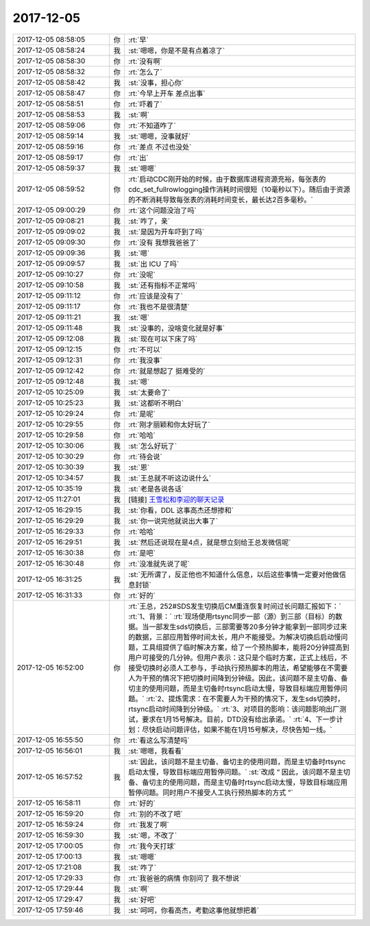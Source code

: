 2017-12-05
-------------

.. list-table::
   :widths: 25, 1, 60

   * - 2017-12-05 08:58:05
     - 你
     - :rt:`早`
   * - 2017-12-05 08:58:24
     - 我
     - :st:`嗯嗯，你是不是有点着凉了`
   * - 2017-12-05 08:58:30
     - 你
     - :rt:`没有啊`
   * - 2017-12-05 08:58:32
     - 你
     - :rt:`怎么了`
   * - 2017-12-05 08:58:42
     - 我
     - :st:`没事，担心你`
   * - 2017-12-05 08:58:47
     - 你
     - :rt:`今早上开车 差点出事`
   * - 2017-12-05 08:58:51
     - 你
     - :rt:`吓着了`
   * - 2017-12-05 08:58:53
     - 我
     - :st:`啊`
   * - 2017-12-05 08:59:06
     - 你
     - :rt:`不知道咋了`
   * - 2017-12-05 08:59:14
     - 我
     - :st:`嗯嗯，没事就好`
   * - 2017-12-05 08:59:16
     - 你
     - :rt:`差点 不过也没处`
   * - 2017-12-05 08:59:17
     - 你
     - :rt:`出`
   * - 2017-12-05 08:59:37
     - 我
     - :st:`嗯嗯`
   * - 2017-12-05 08:59:52
     - 你
     - :rt:`启动CDC刚开始的时候，由于数据库进程资源充裕，每张表的cdc_set_fullrowlogging操作消耗时间很短（10毫秒以下）。随后由于资源的不断消耗导致每张表的消耗时间变长，最长达2百多毫秒。`
   * - 2017-12-05 09:00:29
     - 你
     - :rt:`这个问题没治了吗`
   * - 2017-12-05 09:08:21
     - 我
     - :st:`咋了，亲`
   * - 2017-12-05 09:09:02
     - 我
     - :st:`是因为开车吓到了吗`
   * - 2017-12-05 09:09:30
     - 你
     - :rt:`没有 我想我爸爸了`
   * - 2017-12-05 09:09:36
     - 我
     - :st:`嗯`
   * - 2017-12-05 09:09:57
     - 我
     - :st:`出 ICU 了吗`
   * - 2017-12-05 09:10:27
     - 你
     - :rt:`没呢`
   * - 2017-12-05 09:10:58
     - 我
     - :st:`还有指标不正常吗`
   * - 2017-12-05 09:11:12
     - 你
     - :rt:`应该是没有了`
   * - 2017-12-05 09:11:17
     - 你
     - :rt:`我也不是很清楚`
   * - 2017-12-05 09:11:21
     - 我
     - :st:`嗯`
   * - 2017-12-05 09:11:48
     - 我
     - :st:`没事的，没啥变化就是好事`
   * - 2017-12-05 09:12:08
     - 我
     - :st:`现在可以下床了吗`
   * - 2017-12-05 09:12:15
     - 你
     - :rt:`不可以`
   * - 2017-12-05 09:12:31
     - 你
     - :rt:`我没事`
   * - 2017-12-05 09:12:42
     - 你
     - :rt:`就是想起了 挺难受的`
   * - 2017-12-05 09:12:48
     - 我
     - :st:`嗯`
   * - 2017-12-05 10:25:09
     - 我
     - :st:`太要命了`
   * - 2017-12-05 10:25:23
     - 我
     - :st:`这都听不明白`
   * - 2017-12-05 10:29:24
     - 你
     - :rt:`是呢`
   * - 2017-12-05 10:29:55
     - 你
     - :rt:`刚才丽颖和你太好玩了`
   * - 2017-12-05 10:29:58
     - 你
     - :rt:`哈哈`
   * - 2017-12-05 10:30:06
     - 我
     - :st:`怎么好玩了`
   * - 2017-12-05 10:30:29
     - 你
     - :rt:`待会说`
   * - 2017-12-05 10:30:39
     - 我
     - :st:`恩`
   * - 2017-12-05 10:34:57
     - 我
     - :st:`王总就不听这边说什么`
   * - 2017-12-05 10:35:19
     - 我
     - :st:`老是各说各话`
   * - 2017-12-05 11:27:01
     - 我
     - [链接] `王雪松和李迎的聊天记录 <https://support.weixin.qq.com/cgi-bin/mmsupport-bin/readtemplate?t=page/favorite_record__w_unsupport>`_
   * - 2017-12-05 16:29:15
     - 我
     - :st:`你看，DDL 这事高杰还想掺和`
   * - 2017-12-05 16:29:29
     - 我
     - :st:`你一说完他就说出大事了`
   * - 2017-12-05 16:29:33
     - 你
     - :rt:`哈哈`
   * - 2017-12-05 16:29:51
     - 我
     - :st:`然后还说现在是4点，就是想立刻给王总发微信呢`
   * - 2017-12-05 16:30:38
     - 你
     - :rt:`是吧`
   * - 2017-12-05 16:30:48
     - 你
     - :rt:`没准就先说了呢`
   * - 2017-12-05 16:31:25
     - 我
     - :st:`无所谓了，反正他也不知道什么信息，以后这些事情一定要对他做信息封锁`
   * - 2017-12-05 16:31:33
     - 你
     - :rt:`好的`
   * - 2017-12-05 16:52:00
     - 你
     - :rt:`王总，252#SDS发生切换后CM重连恢复时间过长问题汇报如下：`
       :rt:`1、背景：`
       :rt:`现场使用rtsync同步一部（源）到三部（目标）的数据。当一部发生sds切换后，三部需要等20多分钟才能拿到一部同步过来的数据，三部应用暂停时间太长，用户不能接受。为解决切换后启动慢问题，工具组提供了临时解决方案，给了一个预热脚本，能将20分钟提高到用户可接受的几分钟。但用户表示：这只是个临时方案，正式上线后，不接受切换时必须人工参与，手动执行预热脚本的用法，希望能够在不需要人为干预的情况下把切换时间降到分钟级。因此，该问题不是主切备、备切主的使用问题，而是主切备时rtsync启动太慢，导致目标端应用暂停问题。`
       :rt:`2、提炼需求：在不需要人为干预的情况下，发生sds切换时，rtsync启动时间降到分钟级。`
       :rt:`3、对项目的影响：该问题影响出厂测试，要求在1月15号解决。目前，DTD没有给出承诺。`
       :rt:`4、下一步计划：尽快启动问题评估，如果不能在1月15号解决，尽快告知一线。`
   * - 2017-12-05 16:55:50
     - 你
     - :rt:`看这么写清楚吗`
   * - 2017-12-05 16:56:01
     - 我
     - :st:`嗯嗯，我看看`
   * - 2017-12-05 16:57:52
     - 我
     - :st:`因此，该问题不是主切备、备切主的使用问题，而是主切备时rtsync启动太慢，导致目标端应用暂停问题。`
       :st:`改成 “ 因此，该问题不是主切备、备切主的使用问题，而是主切备时rtsync启动太慢，导致目标端应用暂停问题。同时用户不接受人工执行预热脚本的方式 ”`
   * - 2017-12-05 16:58:11
     - 你
     - :rt:`好的`
   * - 2017-12-05 16:59:20
     - 你
     - :rt:`别的不改了吧`
   * - 2017-12-05 16:59:24
     - 你
     - :rt:`我发了啊`
   * - 2017-12-05 16:59:30
     - 我
     - :st:`嗯，不改了`
   * - 2017-12-05 17:00:05
     - 你
     - :rt:`我今天打球`
   * - 2017-12-05 17:00:13
     - 我
     - :st:`嗯嗯`
   * - 2017-12-05 17:21:08
     - 我
     - :st:`咋了`
   * - 2017-12-05 17:29:33
     - 你
     - :rt:`我爸爸的病情 你别问了 我不想说`
   * - 2017-12-05 17:29:44
     - 我
     - :st:`啊`
   * - 2017-12-05 17:29:47
     - 我
     - :st:`好吧`
   * - 2017-12-05 17:59:46
     - 我
     - :st:`呵呵，你看高杰，考勤这事他就想把着`
